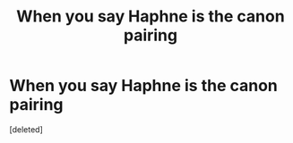 #+TITLE: When you say Haphne is the canon pairing

* When you say Haphne is the canon pairing
:PROPERTIES:
:Score: 1
:DateUnix: 1595933256.0
:DateShort: 2020-Jul-28
:FlairText: Meta
:END:
[deleted]


